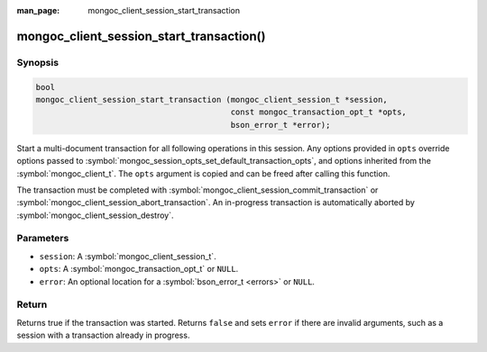 :man_page: mongoc_client_session_start_transaction

mongoc_client_session_start_transaction()
=========================================

Synopsis
--------

.. code-block:: c

  bool
  mongoc_client_session_start_transaction (mongoc_client_session_t *session,
                                           const mongoc_transaction_opt_t *opts,
                                           bson_error_t *error);


Start a multi-document transaction for all following operations in this session. Any options provided in ``opts`` override options passed to :symbol:`mongoc_session_opts_set_default_transaction_opts`, and options inherited from the :symbol:`mongoc_client_t`. The ``opts`` argument is copied and can be freed after calling this function.

The transaction must be completed with :symbol:`mongoc_client_session_commit_transaction` or :symbol:`mongoc_client_session_abort_transaction`. An in-progress transaction is automatically aborted by :symbol:`mongoc_client_session_destroy`.

Parameters
----------

* ``session``: A :symbol:`mongoc_client_session_t`.
* ``opts``: A :symbol:`mongoc_transaction_opt_t` or ``NULL``.
* ``error``: An optional location for a :symbol:`bson_error_t <errors>` or ``NULL``.

Return
------

Returns true if the transaction was started. Returns ``false`` and sets ``error`` if there are invalid arguments, such as a session with a transaction already in progress.

.. only:: html

  .. taglist:: See Also:
    :tags: session
